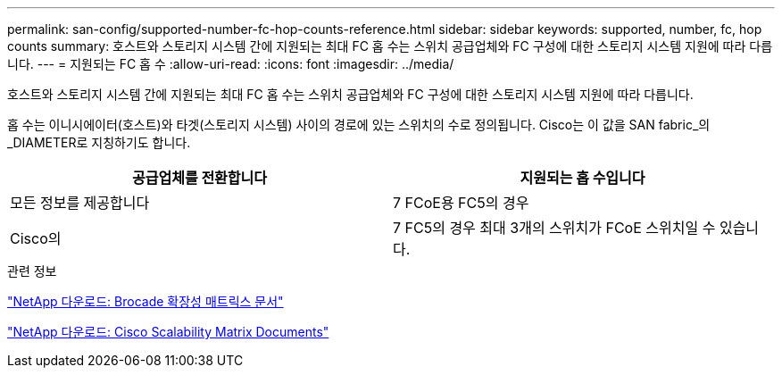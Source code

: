 ---
permalink: san-config/supported-number-fc-hop-counts-reference.html 
sidebar: sidebar 
keywords: supported, number, fc, hop counts 
summary: 호스트와 스토리지 시스템 간에 지원되는 최대 FC 홉 수는 스위치 공급업체와 FC 구성에 대한 스토리지 시스템 지원에 따라 다릅니다. 
---
= 지원되는 FC 홉 수
:allow-uri-read: 
:icons: font
:imagesdir: ../media/


[role="lead"]
호스트와 스토리지 시스템 간에 지원되는 최대 FC 홉 수는 스위치 공급업체와 FC 구성에 대한 스토리지 시스템 지원에 따라 다릅니다.

홉 수는 이니시에이터(호스트)와 타겟(스토리지 시스템) 사이의 경로에 있는 스위치의 수로 정의됩니다. Cisco는 이 값을 SAN fabric_의 _DIAMETER로 지칭하기도 합니다.

[cols="2*"]
|===
| 공급업체를 전환합니다 | 지원되는 홉 수입니다 


 a| 
모든 정보를 제공합니다
 a| 
7 FCoE용 FC5의 경우



 a| 
Cisco의
 a| 
7 FC5의 경우 최대 3개의 스위치가 FCoE 스위치일 수 있습니다.

|===
.관련 정보
http://mysupport.netapp.com/NOW/download/software/sanswitch/fcp/Brocade/san_download.shtml#scale["NetApp 다운로드: Brocade 확장성 매트릭스 문서"]

http://mysupport.netapp.com/NOW/download/software/sanswitch/fcp/Cisco/download.shtml#scale["NetApp 다운로드: Cisco Scalability Matrix Documents"]
